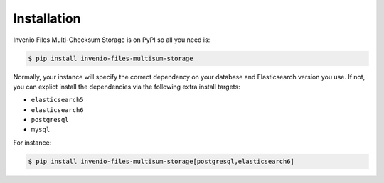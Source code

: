 ..
    Copyright (C) 2019 CESNET.

    Invenio Files Multi-Checksum Storage is free software; you can redistribute it and/or modify it
    under the terms of the MIT License; see LICENSE file for more details.

Installation
============

Invenio Files Multi-Checksum Storage is on PyPI so all you need is:

.. code-block:: console

    $ pip install invenio-files-multisum-storage

Normally, your instance will specify the correct dependency on your database
and Elasticsearch version you use. If not, you can explict install the
dependencies via the following extra install targets:

- ``elasticsearch5``
- ``elasticsearch6``
- ``postgresql``
- ``mysql``

For instance:

.. code-block:: console

    $ pip install invenio-files-multisum-storage[postgresql,elasticsearch6]
